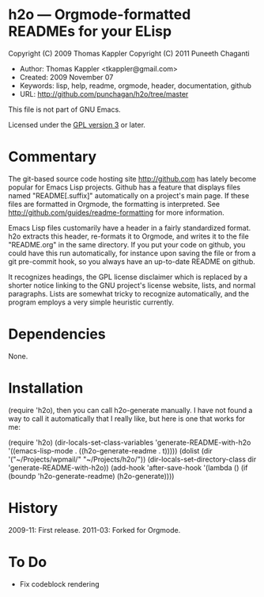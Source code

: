 * h2o --- Orgmode-formatted READMEs for your ELisp

Copyright (C) 2009 Thomas Kappler
Copyright (C) 2011 Puneeth Chaganti

  - Author: Thomas Kappler <tkappler@gmail.com>
  - Created: 2009 November 07
  - Keywords: lisp, help, readme, orgmode, header, documentation, github
  - URL: <http://github.com/punchagan/h2o/tree/master>

This file is not part of GNU Emacs.

Licensed under the [[http://www.gnu.org/licenses/][GPL version 3]] or later.

* Commentary

The git-based source code hosting site <http://github.com> has
lately become popular for Emacs Lisp projects. Github has a feature
that displays files named "README[.suffix]" automatically on a
project's main page. If these files are formatted in Orgmode, the
formatting is interpreted. See
<http://github.com/guides/readme-formatting> for more information.

Emacs Lisp files customarily have a header in a fairly standardized
format. h2o extracts this header, re-formats it to Orgmode,
and writes it to the file "README.org" in the same directory. If you
put your code on github, you could have this run automatically, for
instance upon saving the file or from a git pre-commit hook, so you
always have an up-to-date README on github.

It recognizes headings, the GPL license disclaimer which is
replaced by a shorter notice linking to the GNU project's license
website, lists, and normal paragraphs. Lists are somewhat tricky to
recognize automatically, and the program employs a very simple
heuristic currently.

* Dependencies
None.

* Installation
(require 'h2o), then you can call h2o-generate manually. I
have not found a way to call it automatically that I really like,
but here is one that works for me:

    (require 'h2o)
    (dir-locals-set-class-variables
     'generate-README-with-h2o
     '((emacs-lisp-mode . ((h2o-generate-readme . t)))))
    (dolist (dir '("~/Projects/wpmail/" "~/Projects/h2o/"))
      (dir-locals-set-directory-class
       dir 'generate-README-with-h2o))
    (add-hook 'after-save-hook 
              '(lambda () (if (boundp 'h2o-generate-readme) (h2o-generate))))

* History
2009-11:    First release.
2011-03:    Forked for Orgmode.

* To Do
  - Fix codeblock rendering


